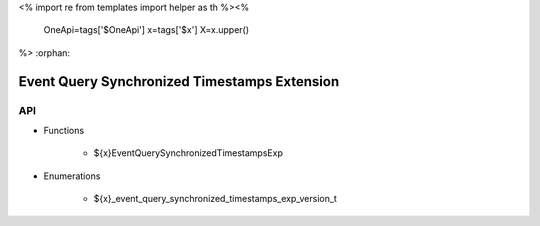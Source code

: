 <%
import re
from templates import helper as th
%><%
    OneApi=tags['$OneApi']
    x=tags['$x']
    X=x.upper()
%>
:orphan:

.. _ZE_experimental_event_query_synchronized_timestamps:

===============================================
 Event Query Synchronized Timestamps Extension
===============================================

API
----

* Functions


    * ${x}EventQuerySynchronizedTimestampsExp


* Enumerations


    * ${x}_event_query_synchronized_timestamps_exp_version_t


